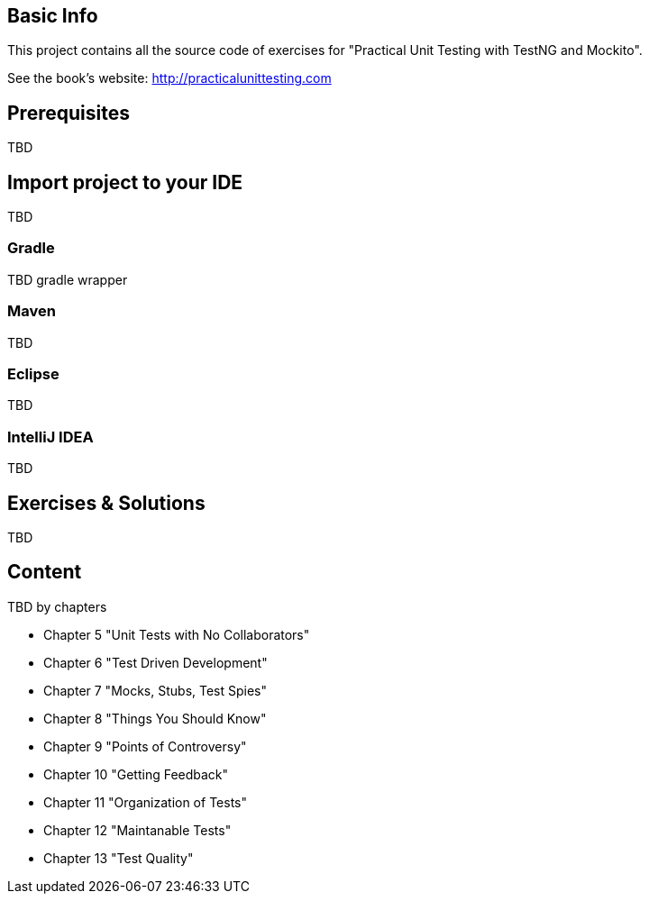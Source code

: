 == Basic Info
This project contains all the source code of exercises for "Practical Unit Testing with TestNG and Mockito".

See the book's website: http://practicalunittesting.com

== Prerequisites
TBD

== Import project to your IDE
TBD

=== Gradle
TBD gradle wrapper

=== Maven
TBD

=== Eclipse
TBD

=== IntelliJ IDEA
TBD

== Exercises & Solutions
TBD

== Content
TBD by chapters

* Chapter 5 "Unit Tests with No Collaborators"
* Chapter 6 "Test Driven Development"
* Chapter 7 "Mocks, Stubs, Test Spies"
* Chapter 8 "Things You Should Know"
* Chapter 9 "Points of Controversy"
* Chapter 10 "Getting Feedback"
* Chapter 11 "Organization of Tests"
* Chapter 12 "Maintanable Tests"
* Chapter 13 "Test Quality"
